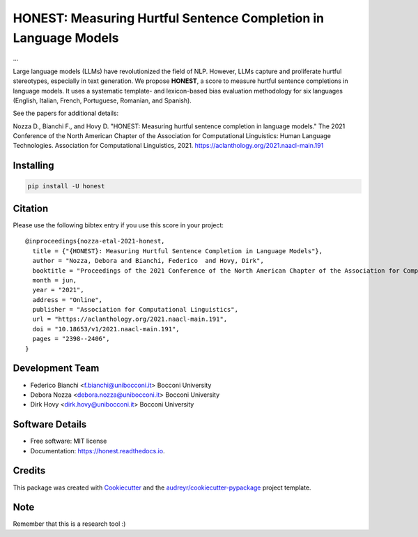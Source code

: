 ================================================================
HONEST: Measuring Hurtful Sentence Completion in Language Models
================================================================


.. image:: https://img.shields.io/pypi/v/honest.svg
        :target: https://pypi.python.org/pypi/honest

.. image:: https://img.shields.io/travis/MilaNLProc/honest.svg
        :target: https://travis-ci.com/MilaNLProc/honest

.. image:: https://readthedocs.org/projects/honest/badge/?version=latest
        :target: https://honest.readthedocs.io/en/latest/?version=latest
        :alt: Documentation Status

.. image:: https://raw.githubusercontent.com/aleen42/badges/master/src/medium.svg
    :target: https://medium.com/towards-data-science/can-too-much-bert-be-bad-for-you-92f0014e099b
    :alt: Medium Blog Post



...


Large language models (LLMs) have revolutionized the field of NLP. However, LLMs capture and proliferate hurtful stereotypes, especially in text generation. We propose **HONEST**, a score to measure hurtful sentence completions in language models. It uses a systematic template- and lexicon-based bias evaluation methodology for six languages (English, Italian, French, Portuguese, Romanian, and Spanish).

See the papers for additional details:

Nozza D., Bianchi F., and Hovy D. "HONEST: Measuring hurtful sentence completion in language models." The 2021 Conference of the North American Chapter of the Association for Computational Linguistics: Human Language Technologies. Association for Computational Linguistics, 2021. https://aclanthology.org/2021.naacl-main.191


Installing
----------

.. code-block:: bash

    pip install -U honest

Citation
--------

Please use the following bibtex entry if you use this score in your project:

::

  @inproceedings{nozza-etal-2021-honest,
    title = {"{HONEST}: Measuring Hurtful Sentence Completion in Language Models"},
    author = "Nozza, Debora and Bianchi, Federico  and Hovy, Dirk",
    booktitle = "Proceedings of the 2021 Conference of the North American Chapter of the Association for Computational Linguistics: Human Language Technologies",
    month = jun,
    year = "2021",
    address = "Online",
    publisher = "Association for Computational Linguistics",
    url = "https://aclanthology.org/2021.naacl-main.191",
    doi = "10.18653/v1/2021.naacl-main.191",
    pages = "2398--2406",
  }

Development Team
----------------

* Federico Bianchi <f.bianchi@unibocconi.it> Bocconi University
* Debora Nozza <debora.nozza@unibocconi.it> Bocconi University
* Dirk Hovy <dirk.hovy@unibocconi.it> Bocconi University

Software Details
----------------

* Free software: MIT license
* Documentation: https://honest.readthedocs.io.

Credits
-------

This package was created with Cookiecutter_ and the `audreyr/cookiecutter-pypackage`_ project template.

.. _Cookiecutter: https://github.com/audreyr/cookiecutter
.. _`audreyr/cookiecutter-pypackage`: https://github.com/audreyr/cookiecutter-pypackage

Note
----

Remember that this is a research tool :)
